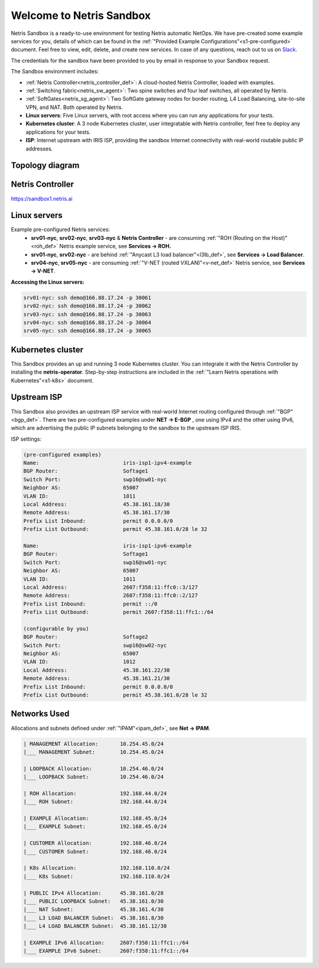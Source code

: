 *************************
Welcome to Netris Sandbox
*************************

Netris Sandbox is a ready-to-use environment for testing Netris automatic NetOps. 
We have pre-created some example services for you, details of which can be found in the :ref:`"Provided Example Configurations"<s1-pre-configured>` document. Feel free to view, edit, delete, and create new services. In case of any questions, reach out to us on `Slack <https://netris.slack.com/join/shared_invite/zt-1993b09c6-dWvgWusaeysToNHn7lIGTA#/shared-invite/email>`__. 

The credentials for the sandbox have been provided to you by email in response to your Sandbox request.

The Sandbox environment includes:


* :ref:`Netris Controller<netris_controller_def>`: A cloud-hosted Netris Controller, loaded with examples.
* :ref:`Switching fabric<netris_sw_agent>`: Two spine switches and four leaf switches, all operated by Netris.
* :ref:`SoftGates<netris_sg_agent>`: Two SoftGate gateway nodes for border routing, L4 Load Balancing, site-to-site VPN, and NAT. Both operated by Netris.
* **Linux servers**: Five Linux servers, with root access where you can run any applications for your tests.
* **Kubernetes cluster**: A 3 node Kubernetes cluster, user integratable with Netris controller, feel free to deploy any applications for your tests.
* **ISP**: Internet upstream with IRIS ISP, providing the sandbox Internet connectivity with real-world routable public IP addresses.

.. _s1-topology:
Topology diagram
================

.. image:: /images/sandbox_topology.png
    :align: center
    :alt: Sandbox Topology
    :target: ../../_images/sandbox_topology.png



Netris Controller
==========
https://sandbox1.netris.ai

Linux servers
=============

Example pre-configured Netris services:
 * **srv01-nyc**, **srv02-nyc**, **srv03-nyc** & **Netris Controller** - are consuming :ref:`"ROH (Routing on the Host)"<roh_def>` Netris example service, see **Services → ROH.**
 * **srv01-nyc**, **srv02-nyc** - are behind :ref:`"Anycast L3 load balancer"<l3lb_def>`, see **Services → Load Balancer**.
 * **srv04-nyc**, **srv05-nyc** - are consuming :ref:`"V-NET (routed VXLAN)"<v-net_def>` Netris service, see **Services → V-NET**.


**Accessing the Linux servers:**

.. code-block:: shell-session  
  
  srv01-nyc: ssh demo@166.88.17.24 -p 30061
  srv02-nyc: ssh demo@166.88.17.24 -p 30062
  srv03-nyc: ssh demo@166.88.17.24 -p 30063
  srv04-nyc: ssh demo@166.88.17.24 -p 30064
  srv05-nyc: ssh demo@166.88.17.24 -p 30065
  

Kubernetes cluster
==================
This Sandbox provides an up and running 3 node Kubernetes cluster. You can integrate it with the Netris Controller by installing the **netris-operator**. Step-by-step instructions are included in the :ref:`"Learn Netris operations with Kubernetes"<s1-k8s>` document.


Upstream ISP
============
This Sandbox also provides an upstream ISP service with real-world Internet routing configured through :ref:`"BGP"<bgp_def>`. 
There are two pre-configured examples under **NET → E-BGP** , one using IPv4 and the other using IPv6, which are advertising the public IP subnets belonging to the sandbox to the upstream ISP IRIS.

ISP settings:

.. code-block:: shell-session
 
 (pre-configured examples)
 Name:                           iris-isp1-ipv4-example
 BGP Router:                     Softage1
 Switch Port:                    swp16@sw01-nyc
 Neighbor AS:                    65007
 VLAN ID:                        1011
 Local Address:                  45.38.161.18/30
 Remote Address:                 45.38.161.17/30
 Prefix List Inbound:            permit 0.0.0.0/0
 Prefix List Outbound:           permit 45.38.161.0/28 le 32
 
 Name:                           iris-isp1-ipv6-example
 BGP Router:                     Softage1
 Switch Port:                    swp16@sw01-nyc
 Neighbor AS:                    65007
 VLAN ID:                        1011
 Local Address:                  2607:f358:11:ffc0::3/127
 Remote Address:                 2607:f358:11:ffc0::2/127
 Prefix List Inbound:            permit ::/0
 Prefix List Outbound:           permit 2607:f358:11:ffc1::/64
 
 (configurable by you)
 BGP Router:                     Softage2
 Switch Port:                    swp16@sw02-nyc
 Neighbor AS:                    65007
 VLAN ID:                        1012
 Local Address:                  45.38.161.22/30
 Remote Address:                 45.38.161.21/30 
 Prefix List Inbound:            permit 0.0.0.0/0
 Prefix List Outbound:           permit 45.38.161.0/28 le 32


Networks Used 
=============
Allocations and subnets defined under :ref:`"IPAM"<ipam_def>`, see **Net → IPAM**.

.. code-block:: shell-session

  | MANAGEMENT Allocation:       10.254.45.0/24 
  |___ MANAGEMENT Subnet:        10.254.45.0/24

  | LOOPBACK Allocation:         10.254.46.0/24
  |___ LOOPBACK Subnet:          10.254.46.0/24

  | ROH Allocation:              192.168.44.0/24
  |___ ROH Subnet:               192.168.44.0/24

  | EXAMPLE Allocation:          192.168.45.0/24
  |___ EXAMPLE Subnet:           192.168.45.0/24

  | CUSTOMER Allocation:         192.168.46.0/24
  |___ CUSTOMER Subnet:          192.168.46.0/24

  | K8s Allocation:              192.168.110.0/24
  |___ K8s Subnet:               192.168.110.0/24

  | PUBLIC IPv4 Allocation:      45.38.161.0/28
  |___ PUBLIC LOOPBACK Subnet:   45.38.161.0/30
  |___ NAT Subnet:               45.38.161.4/30
  |___ L3 LOAD BALANCER Subnet:  45.38.161.8/30
  |___ L4 LOAD BALANCER Subnet:  45.38.161.12/30

  | EXAMPLE IPv6 Allocation:     2607:f358:11:ffc1::/64
  |___ EXAMPLE IPv6 Subnet:      2607:f358:11:ffc1::/64
  
